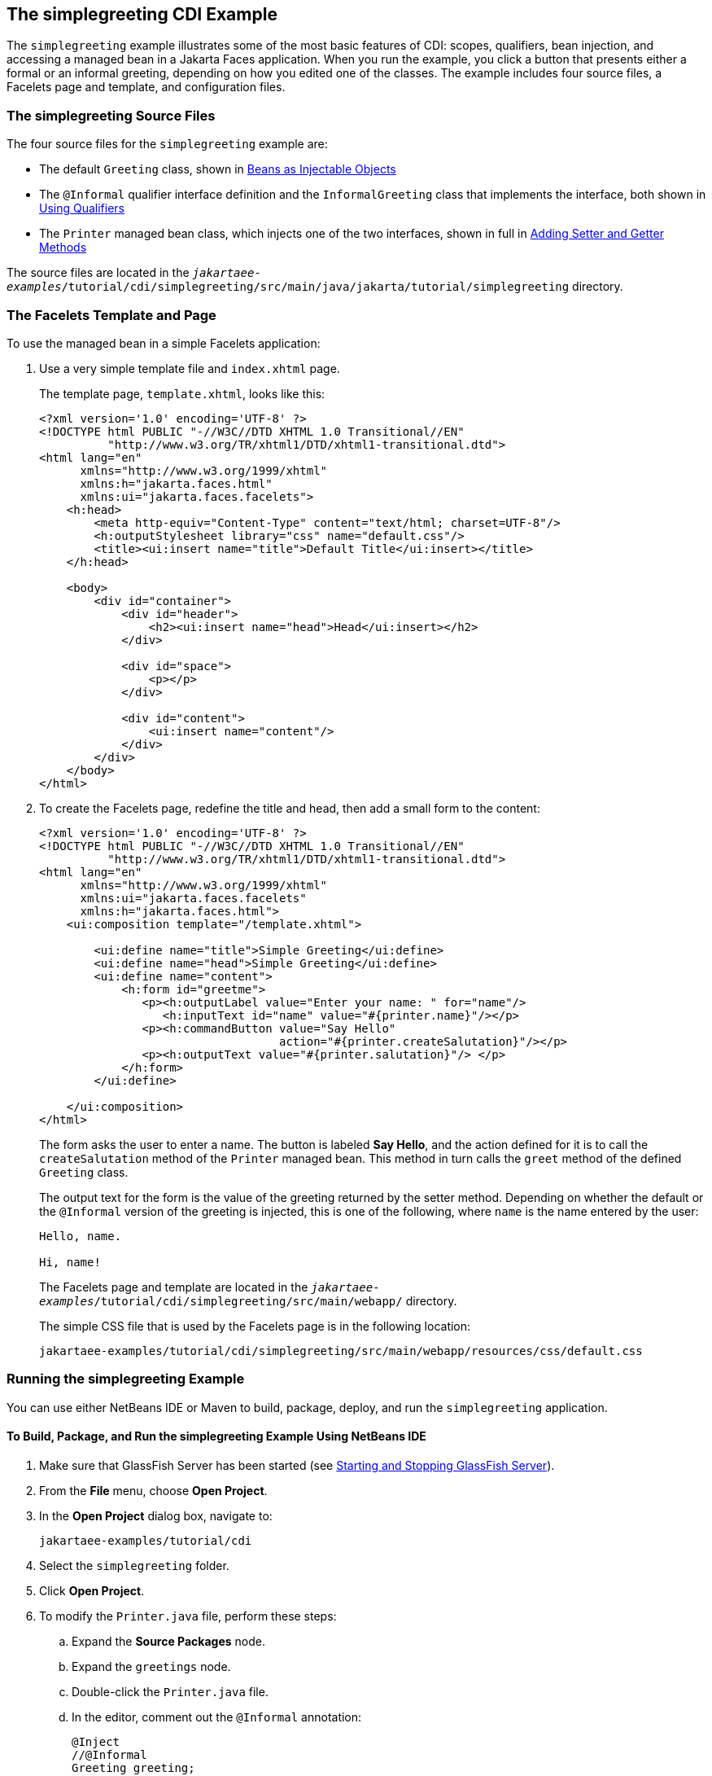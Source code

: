 == The simplegreeting CDI Example

The `simplegreeting` example illustrates some of the most basic features of CDI: scopes, qualifiers, bean injection, and accessing a managed bean in a Jakarta Faces application.
When you run the example, you click a button that presents either a formal or an informal greeting, depending on how you edited one of the classes.
The example includes four source files, a Facelets page and template, and configuration files.

=== The simplegreeting Source Files

The four source files for the `simplegreeting` example are:

* The default `Greeting` class, shown in xref:cdi-basic/cdi-basic.adoc#_beans_as_injectable_objects[Beans as Injectable Objects]

* The `@Informal` qualifier interface definition and the `InformalGreeting` class that implements the interface, both shown in xref:cdi-basic/cdi-basic.adoc#_using_qualifiers[Using Qualifiers]

* The `Printer` managed bean class, which injects one of the two interfaces, shown in full in xref:cdi-basic/cdi-basic.adoc#_adding_setter_and_getter_methods[Adding Setter and Getter Methods]

The source files are located in the `_jakartaee-examples_/tutorial/cdi/simplegreeting/src/main/java/jakarta/tutorial/simplegreeting` directory.

=== The Facelets Template and Page

To use the managed bean in a simple Facelets application:

. Use a very simple template file and `index.xhtml` page.
+
The template page, `template.xhtml`, looks like this:
+
[source,xml]
----
<?xml version='1.0' encoding='UTF-8' ?>
<!DOCTYPE html PUBLIC "-//W3C//DTD XHTML 1.0 Transitional//EN"
          "http://www.w3.org/TR/xhtml1/DTD/xhtml1-transitional.dtd">
<html lang="en"
      xmlns="http://www.w3.org/1999/xhtml"
      xmlns:h="jakarta.faces.html"
      xmlns:ui="jakarta.faces.facelets">
    <h:head>
        <meta http-equiv="Content-Type" content="text/html; charset=UTF-8"/>
        <h:outputStylesheet library="css" name="default.css"/>
        <title><ui:insert name="title">Default Title</ui:insert></title>
    </h:head>

    <body>
        <div id="container">
            <div id="header">
                <h2><ui:insert name="head">Head</ui:insert></h2>
            </div>

            <div id="space">
                <p></p>
            </div>

            <div id="content">
                <ui:insert name="content"/>
            </div>
        </div>
    </body>
</html>
----

. To create the Facelets page, redefine the title and head, then add a small form to the content:
+
[source,xml]
----
<?xml version='1.0' encoding='UTF-8' ?>
<!DOCTYPE html PUBLIC "-//W3C//DTD XHTML 1.0 Transitional//EN"
          "http://www.w3.org/TR/xhtml1/DTD/xhtml1-transitional.dtd">
<html lang="en"
      xmlns="http://www.w3.org/1999/xhtml"
      xmlns:ui="jakarta.faces.facelets"
      xmlns:h="jakarta.faces.html">
    <ui:composition template="/template.xhtml">

        <ui:define name="title">Simple Greeting</ui:define>
        <ui:define name="head">Simple Greeting</ui:define>
        <ui:define name="content">
            <h:form id="greetme">
               <p><h:outputLabel value="Enter your name: " for="name"/>
                  <h:inputText id="name" value="#{printer.name}"/></p>
               <p><h:commandButton value="Say Hello"
                                   action="#{printer.createSalutation}"/></p>
               <p><h:outputText value="#{printer.salutation}"/> </p>
            </h:form>
        </ui:define>

    </ui:composition>
</html>
----
+
The form asks the user to enter a name.
The button is labeled *Say Hello*, and the action defined for it is to call the `createSalutation` method of the `Printer` managed bean.
This method in turn calls the `greet` method of the defined `Greeting` class.
+
The output text for the form is the value of the greeting returned by the setter method.
Depending on whether the default or the `@Informal` version of the greeting is injected, this is one of the following, where `name` is the name entered by the user:
+
----
Hello, name.

Hi, name!
----
+
The Facelets page and template are located in the `_jakartaee-examples_/tutorial/cdi/simplegreeting/src/main/webapp/` directory.
+
The simple CSS file that is used by the Facelets page is in the following location:
+
----
jakartaee-examples/tutorial/cdi/simplegreeting/src/main/webapp/resources/css/default.css
----

=== Running the simplegreeting Example

You can use either NetBeans IDE or Maven to build, package, deploy, and run the `simplegreeting` application.

==== To Build, Package, and Run the simplegreeting Example Using NetBeans IDE

. Make sure that GlassFish Server has been started (see xref:intro:usingexamples/usingexamples.adoc#_starting_and_stopping_glassfish_server[Starting and Stopping GlassFish Server]).

. From the *File* menu, choose *Open Project*.

. In the *Open Project* dialog box, navigate to:
+
----
jakartaee-examples/tutorial/cdi
----

. Select the `simplegreeting` folder.

. Click *Open Project*.

. To modify the `Printer.java` file, perform these steps:

.. Expand the *Source Packages* node.

.. Expand the `greetings` node.

.. Double-click the `Printer.java` file.

.. In the editor, comment out the `@Informal` annotation:
+
[source,java]
----
@Inject
//@Informal
Greeting greeting;
----

.. Save the file.

. In the *Projects* tab, right-click the `simplegreeting` project and select *Build*.
+
This command builds and packages the application into a WAR file, `simplegreeting.war`, located in the `target` directory, and then deploys it to GlassFish Server.

==== To Build, Package, and Deploy the simplegreeting Example Using Maven

. Make sure that GlassFish Server has been started (see xref:intro:usingexamples/usingexamples.adoc#_starting_and_stopping_glassfish_server[Starting and Stopping GlassFish Server]).

. In a terminal window, go to:
+
----
jakartaee-examples/tutorial/cdi/simplegreeting/
----

. Enter the following command to deploy the application:
+
[source,shell]
----
mvn install
----
+
This command builds and packages the application into a WAR file, `simplegreeting.war`, located in the `target` directory, and then deploys it to GlassFish Server.

==== To Run the simplegreeting Example

. In a web browser, enter the following URL:
+
----
http://localhost:8080/simplegreeting
----
+
The *Simple Greeting* page opens.

. Enter a name in the field.
+
For example, suppose that you enter `Duke`.

. Click *Say Hello*.
+
If you did not modify the `Printer.java` file, then the following text string appears below the button:
+
----
Hi, Duke!
----
+
If you commented out the `@Informal` annotation in the `Printer.java` file, then the following text string appears below the button:
+
----
Hello, Duke.
----
